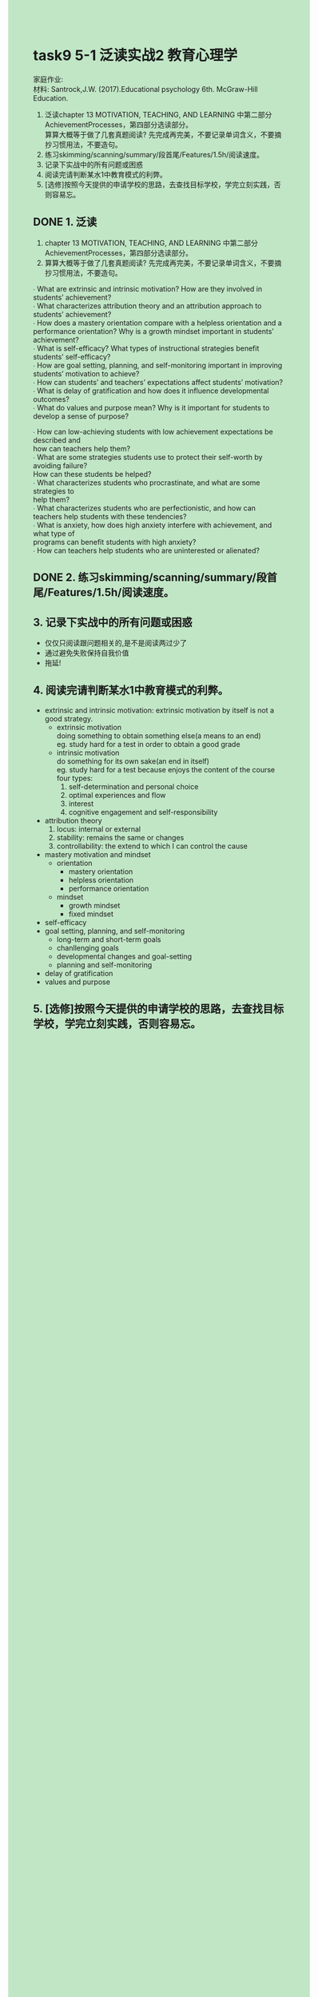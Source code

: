 #+OPTIONS: \n:t toc:nil num:nil html-postamble:nil
#+HTML_HEAD_EXTRA: <style>body {background: rgb(193, 230, 198) !important;}</style>
* task9 5-1 泛读实战2 教育心理学
家庭作业:
材料: Santrock,J.W. (2017).Educational psychology 6th. McGraw-Hill Education.
1. 泛读chapter 13 MOTIVATION, TEACHING, AND LEARNING 中第二部分AchievementProcesses，第四部分选读部分。
	 算算大概等于做了几套真题阅读? 先完成再完美，不要记录单词含义，不要摘抄习惯用法，不要造句。
2. 练习skimming/scanning/summary/段首尾/Features/1.5h/阅读速度。
3. 记录下实战中的所有问题或困惑
4. 阅读完请判断某水1中教育模式的利弊。
5. [选修]按照今天提供的申请学校的思路，去查找目标学校，学完立刻实践，否则容易忘。
** DONE 1. 泛读
CLOSED: [2024-07-19 Fri 15:13]
	1. chapter 13 MOTIVATION, TEACHING, AND LEARNING 中第二部分AchievementProcesses，第四部分选读部分。
	2. 算算大概等于做了几套真题阅读? 先完成再完美，不要记录单词含义，不要摘抄习惯用法，不要造句。

∙ What are extrinsic and intrinsic motivation? How are they involved in students’ achievement?
∙ What characterizes attribution theory and an attribution approach to students’ achievement?
∙ How does a mastery orientation compare with a helpless orientation and a performance orientation? Why is a growth mindset important in students’ achievement?
∙ What is self-efficacy? What types of instructional strategies benefit students’ self-efficacy?
∙ How are goal setting, planning, and self-monitoring important in improving students’ motivation to achieve?
∙ How can students’ and teachers’ expectations affect students’ motivation?
∙ What is delay of gratification and how does it influence developmental outcomes?
∙ What do values and purpose mean? Why is it important for students to develop a sense of purpose?


∙ How can low-achieving students with low achievement expectations be described and
	how can teachers help them?
∙ What are some strategies students use to protect their self-worth by avoiding failure?
	How can these students be helped?
∙ What characterizes students who procrastinate, and what are some strategies to
	help them?
∙ What characterizes students who are perfectionistic, and how can teachers help students with these	tendencies?
∙ What is anxiety, how does high anxiety interfere with achievement, and what type of
	programs can benefit students with high anxiety?
∙ How can teachers help students who are uninterested or alienated?

** DONE 2. 练习skimming/scanning/summary/段首尾/Features/1.5h/阅读速度。
CLOSED: [2024-07-19 Fri 15:13]

** 3. 记录下实战中的所有问题或困惑
- 仅仅只阅读跟问题相关的,是不是阅读两过少了
- 通过避免失败保持自我价值
- 拖延!

** 4. 阅读完请判断某水1中教育模式的利弊。
- extrinsic and intrinsic motivation: extrinsic motivation by itself is not a good strategy.
	- extrinsic motivation
		doing something to obtain something else(a means to an end)
		eg. study hard for a test in order to obtain a good grade
	- intrinsic motivation
		do something for its own sake(an end in itself)
		eg. study hard for a test because enjoys the content of the course
		four types:
		1. self-determination and personal choice
		2. optimal experiences and flow
		3. interest
		4. cognitive engagement and self-responsibility
- attribution theory
	1. locus: internal or external
	2. stability: remains the same or changes
	3. controllability: the extend to which I can control the cause
- mastery motivation and mindset
	+ orientation
		- mastery orientation
		- helpless orientation
		- performance orientation
	+ mindset
		- growth mindset
		- fixed mindset
- self-efficacy
- goal setting, planning, and self-monitoring
	+ long-term and short-term goals
	+ chanllenging goals
	+ developmental changes and goal-setting
	+ planning and self-monitoring
- delay of gratification
- values and purpose

** 5. [选修]按照今天提供的申请学校的思路，去查找目标学校，学完立刻实践，否则容易忘。
